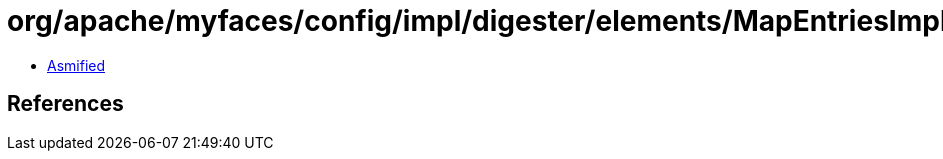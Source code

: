 = org/apache/myfaces/config/impl/digester/elements/MapEntriesImpl.class

 - link:MapEntriesImpl-asmified.java[Asmified]

== References

